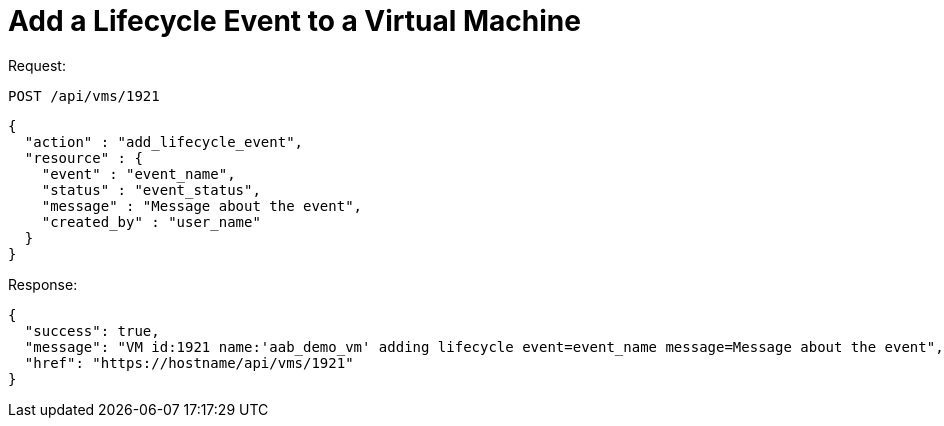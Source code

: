 = Add a Lifecycle Event to a Virtual Machine

Request: 

----
POST /api/vms/1921
----

[source]
----
{
  "action" : "add_lifecycle_event",
  "resource" : {
    "event" : "event_name",
    "status" : "event_status",
    "message" : "Message about the event",
    "created_by" : "user_name"
  }
}
----

Response: 

[source]
----
{
  "success": true,
  "message": "VM id:1921 name:'aab_demo_vm' adding lifecycle event=event_name message=Message about the event",
  "href": "https://hostname/api/vms/1921"
}
----